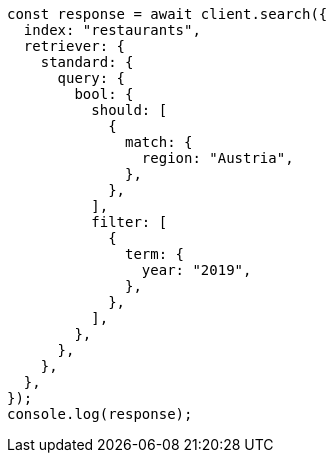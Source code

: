 // This file is autogenerated, DO NOT EDIT
// Use `node scripts/generate-docs-examples.js` to generate the docs examples

[source, js]
----
const response = await client.search({
  index: "restaurants",
  retriever: {
    standard: {
      query: {
        bool: {
          should: [
            {
              match: {
                region: "Austria",
              },
            },
          ],
          filter: [
            {
              term: {
                year: "2019",
              },
            },
          ],
        },
      },
    },
  },
});
console.log(response);
----
